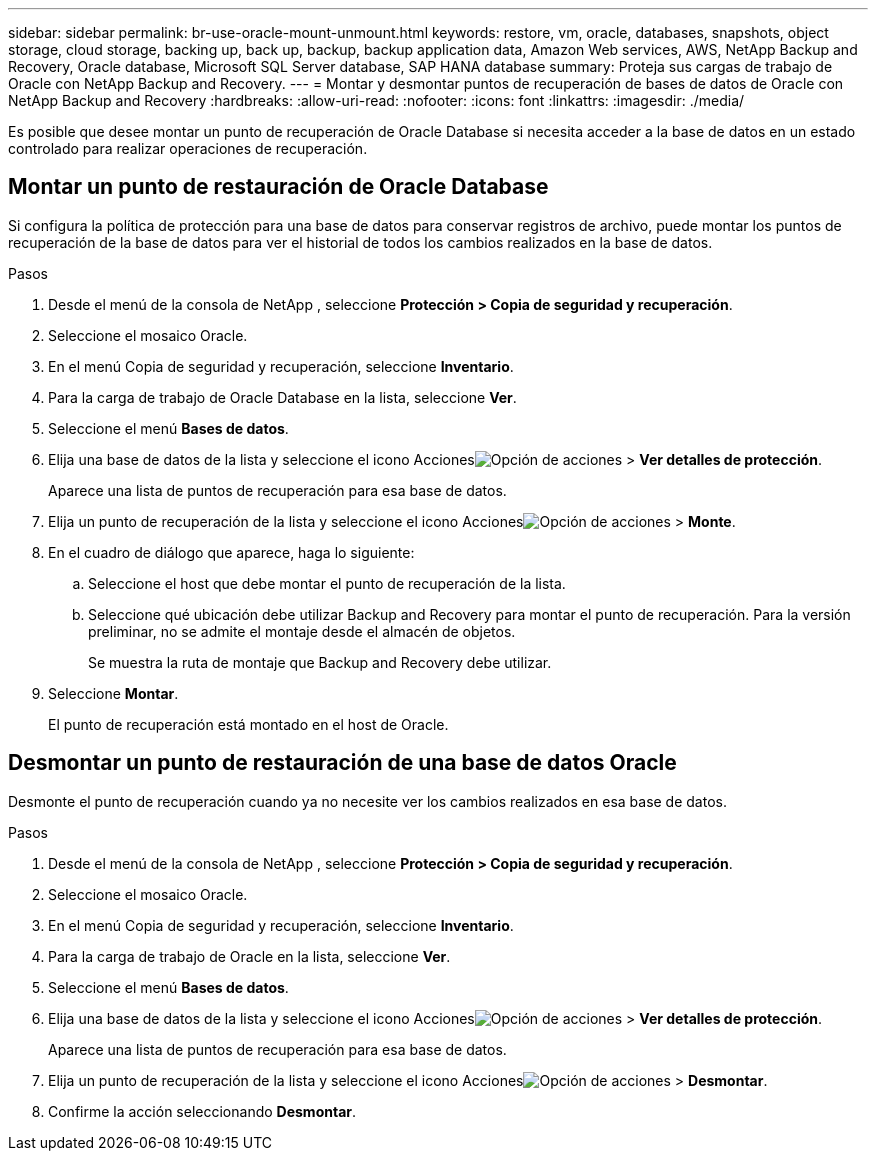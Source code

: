 ---
sidebar: sidebar 
permalink: br-use-oracle-mount-unmount.html 
keywords: restore, vm, oracle, databases, snapshots, object storage, cloud storage, backing up, back up, backup, backup application data, Amazon Web services, AWS, NetApp Backup and Recovery, Oracle database, Microsoft SQL Server database, SAP HANA database 
summary: Proteja sus cargas de trabajo de Oracle con NetApp Backup and Recovery. 
---
= Montar y desmontar puntos de recuperación de bases de datos de Oracle con NetApp Backup and Recovery
:hardbreaks:
:allow-uri-read: 
:nofooter: 
:icons: font
:linkattrs: 
:imagesdir: ./media/


[role="lead"]
Es posible que desee montar un punto de recuperación de Oracle Database si necesita acceder a la base de datos en un estado controlado para realizar operaciones de recuperación.



== Montar un punto de restauración de Oracle Database

Si configura la política de protección para una base de datos para conservar registros de archivo, puede montar los puntos de recuperación de la base de datos para ver el historial de todos los cambios realizados en la base de datos.

.Pasos
. Desde el menú de la consola de NetApp , seleccione *Protección > Copia de seguridad y recuperación*.
. Seleccione el mosaico Oracle.
. En el menú Copia de seguridad y recuperación, seleccione *Inventario*.
. Para la carga de trabajo de Oracle Database en la lista, seleccione *Ver*.
. Seleccione el menú *Bases de datos*.
. Elija una base de datos de la lista y seleccione el icono Accionesimage:../media/icon-action.png["Opción de acciones"] > *Ver detalles de protección*.
+
Aparece una lista de puntos de recuperación para esa base de datos.

. Elija un punto de recuperación de la lista y seleccione el icono Accionesimage:../media/icon-action.png["Opción de acciones"] > *Monte*.
. En el cuadro de diálogo que aparece, haga lo siguiente:
+
.. Seleccione el host que debe montar el punto de recuperación de la lista.
.. Seleccione qué ubicación debe utilizar Backup and Recovery para montar el punto de recuperación.  Para la versión preliminar, no se admite el montaje desde el almacén de objetos.
+
Se muestra la ruta de montaje que Backup and Recovery debe utilizar.



. Seleccione *Montar*.
+
El punto de recuperación está montado en el host de Oracle.





== Desmontar un punto de restauración de una base de datos Oracle

Desmonte el punto de recuperación cuando ya no necesite ver los cambios realizados en esa base de datos.

.Pasos
. Desde el menú de la consola de NetApp , seleccione *Protección > Copia de seguridad y recuperación*.
. Seleccione el mosaico Oracle.
. En el menú Copia de seguridad y recuperación, seleccione *Inventario*.
. Para la carga de trabajo de Oracle en la lista, seleccione *Ver*.
. Seleccione el menú *Bases de datos*.
. Elija una base de datos de la lista y seleccione el icono Accionesimage:../media/icon-action.png["Opción de acciones"] > *Ver detalles de protección*.
+
Aparece una lista de puntos de recuperación para esa base de datos.

. Elija un punto de recuperación de la lista y seleccione el icono Accionesimage:../media/icon-action.png["Opción de acciones"] > *Desmontar*.
. Confirme la acción seleccionando *Desmontar*.

